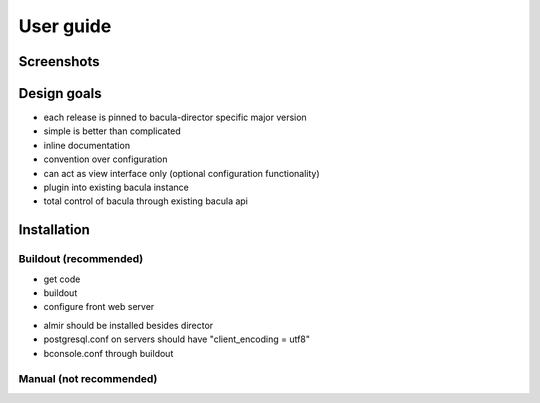User guide
==========


Screenshots
-----------


Design goals
------------

* each release is pinned to bacula-director specific major version
* simple is better than complicated
* inline documentation
* convention over configuration
* can act as view interface only (optional configuration functionality)
* plugin into existing bacula instance
* total control of bacula through existing bacula api


Installation
------------

Buildout (recommended)
**********************

- get code
- buildout
- configure front web server

* almir should be installed besides director
* postgresql.conf on servers should have "client_encoding = utf8"
* bconsole.conf through buildout


Manual (not recommended)
************************

